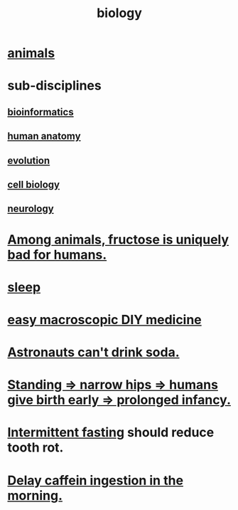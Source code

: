 :PROPERTIES:
:ID:       974d25f4-56a0-4dd9-a066-7790dd40d0f7
:END:
#+title: biology
* [[id:b6b05dc0-b157-455e-a7b2-3a1959fe1957][animals]]
* sub-disciplines
** [[id:16127b31-70f5-4098-a5c1-1df7cfc93128][bioinformatics]]
** [[id:b4a6ab65-7303-49c6-8acd-4bcb5a68f7f8][human anatomy]]
** [[id:3b1ec239-3bdf-4d05-a300-3494971e39e9][evolution]]
** [[id:185827a6-a19a-4da0-a251-897c41ef3a20][cell biology]]
** [[id:7c70d045-6b4f-4957-a524-cf4c63204c84][neurology]]
* [[id:17d80aa8-0cbf-4d6d-b923-ec9e19257231][Among animals, fructose is uniquely bad for humans.]]
* [[id:2b9e933d-ed88-4792-b80a-a9ff0988a56a][sleep]]
* [[id:6912dba3-ec0c-4a90-97c1-d8dd74496166][easy macroscopic DIY medicine]]
* [[id:5c4aa81a-3cdf-47b9-a912-56f32e862b93][Astronauts can't drink soda.]]
* [[id:09b82f96-2866-4f7a-81e1-c692f8ce77cb][Standing => narrow hips => humans give birth early => prolonged infancy.]]
* [[id:17a7509c-9f40-4fb8-995f-3a8878c773c9][Intermittent fasting]] should reduce tooth rot.
* [[id:cf824221-f6b8-4e26-9a76-e382db27ff2c][Delay caffein ingestion in the morning.]]

